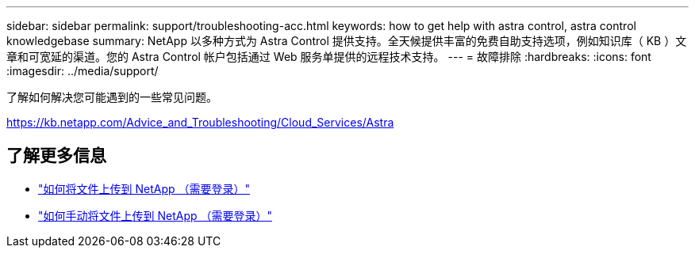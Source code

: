 ---
sidebar: sidebar 
permalink: support/troubleshooting-acc.html 
keywords: how to get help with astra control, astra control knowledgebase 
summary: NetApp 以多种方式为 Astra Control 提供支持。全天候提供丰富的免费自助支持选项，例如知识库（ KB ）文章和可宽延的渠道。您的 Astra Control 帐户包括通过 Web 服务单提供的远程技术支持。 
---
= 故障排除
:hardbreaks:
:icons: font
:imagesdir: ../media/support/


了解如何解决您可能遇到的一些常见问题。

https://kb.netapp.com/Advice_and_Troubleshooting/Cloud_Services/Astra[]

[discrete]
== 了解更多信息

* https://kb.netapp.com/Advice_and_Troubleshooting/Miscellaneous/How_to_upload_a_file_to_NetApp["如何将文件上传到 NetApp （需要登录）"^]
* https://kb.netapp.com/Advice_and_Troubleshooting/Data_Storage_Software/ONTAP_OS/How_to_manually_upload_AutoSupport_messages_to_NetApp_in_ONTAP_9["如何手动将文件上传到 NetApp （需要登录）"^]

